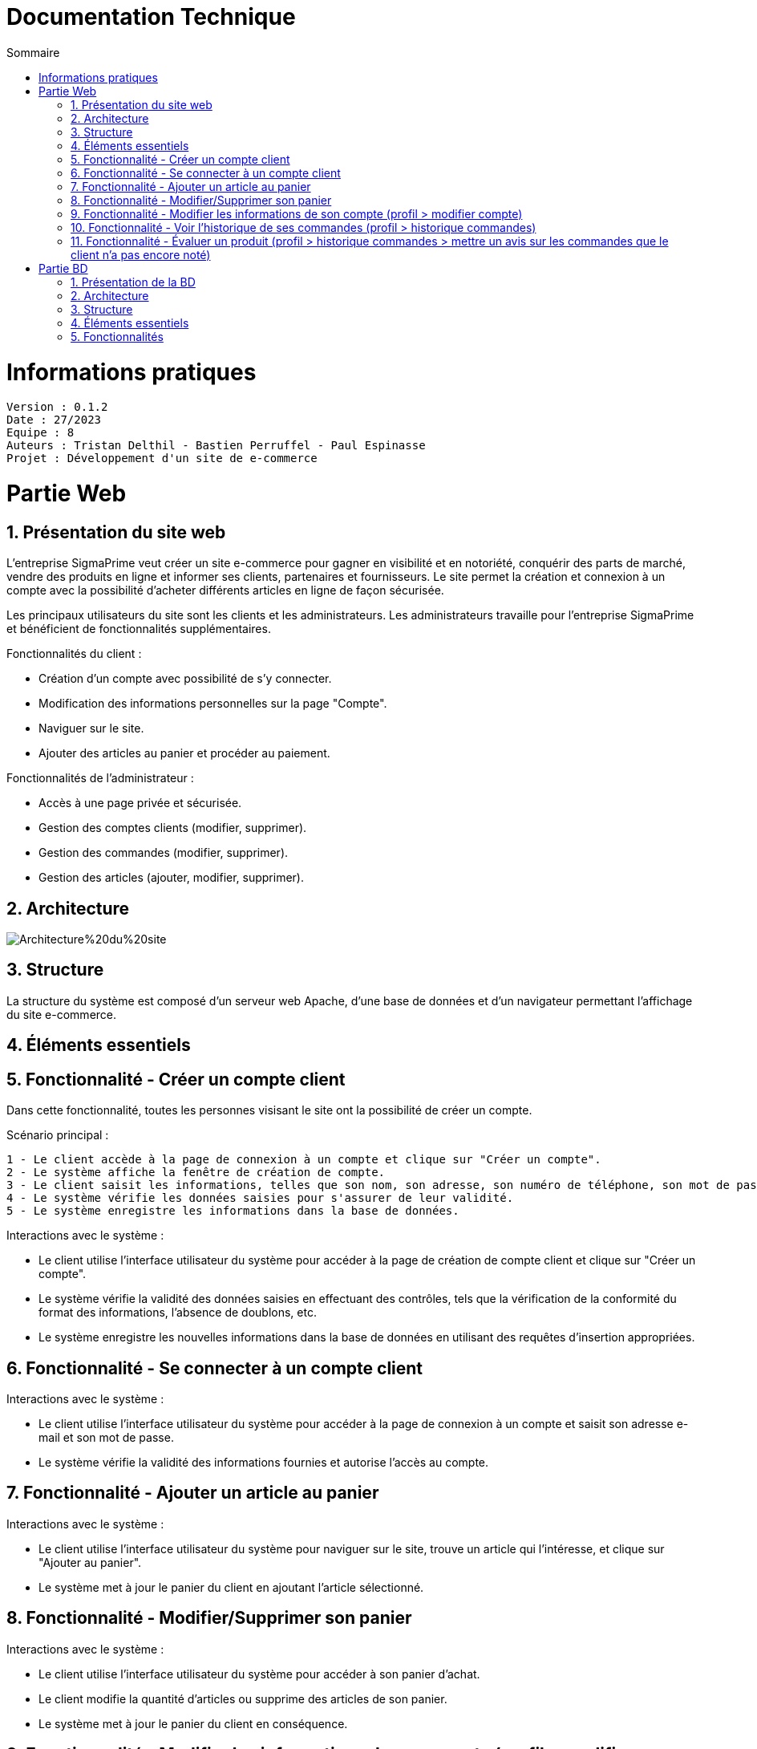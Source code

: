 # Documentation Technique 
:toc:
:toc-title: Sommaire
:sectnums:

= Informations pratiques
----
Version : 0.1.2
Date : 27/2023
Equipe : 8
Auteurs : Tristan Delthil - Bastien Perruffel - Paul Espinasse
Projet : Développement d'un site de e-commerce
----

= Partie Web

== Présentation du site web

L'entreprise SigmaPrime veut créer un site e-commerce pour gagner en visibilité et en notoriété, conquérir des parts de marché, vendre des produits en ligne et informer ses clients, partenaires et fournisseurs. Le site permet la création et connexion à un compte avec la possibilité d'acheter différents articles en ligne de façon sécurisée.

Les principaux utilisateurs du site sont les clients et les administrateurs. Les administrateurs travaille pour l'entreprise SigmaPrime et bénéficient de fonctionnalités supplémentaires.

Fonctionnalités du client :

    - Création d'un compte avec possibilité de s'y connecter.

    - Modification des informations personnelles sur la page "Compte".

    - Naviguer sur le site.

    - Ajouter des articles au panier et procéder au paiement.

Fonctionnalités de l'administrateur :

    - Accès à une page privée et sécurisée.

    - Gestion des comptes clients (modifier, supprimer).

    - Gestion des commandes (modifier, supprimer).

    - Gestion des articles (ajouter, modifier, supprimer).


== Architecture

image::https://github.com/IUT-Blagnac/sae-3-01-devapp-g2a-8/blob/master/Documentation%20Web/Architecture%20du%20site.png[]

== Structure

La structure du système est composé d'un serveur web Apache, d'une base de données et d'un navigateur permettant l'affichage du site e-commerce.

== Éléments essentiels

== Fonctionnalité - Créer un compte client

Dans cette fonctionnalité, toutes les personnes visisant le site ont la possibilité de créer un compte.

Scénario principal : +

   1 - Le client accède à la page de connexion à un compte et clique sur "Créer un compte".
   2 - Le système affiche la fenêtre de création de compte.
   3 - Le client saisit les informations, telles que son nom, son adresse, son numéro de téléphone, son mot de passe (avec confirmation), etc.
   4 - Le système vérifie les données saisies pour s'assurer de leur validité.
   5 - Le système enregistre les informations dans la base de données.

Interactions avec le système : +

* Le client utilise l'interface utilisateur du système pour accéder à la page de création de compte client et clique sur "Créer un compte".
* Le système vérifie la validité des données saisies en effectuant des contrôles, tels que la vérification de la conformité du format des informations, l'absence de doublons, etc.
* Le système enregistre les nouvelles informations dans la base de données en utilisant des requêtes d'insertion appropriées.

== Fonctionnalité - Se connecter à un compte client

Interactions avec le système : +

* Le client utilise l'interface utilisateur du système pour accéder à la page de connexion à un compte et saisit son adresse e-mail et son mot de passe.
* Le système vérifie la validité des informations fournies et autorise l'accès au compte.

== Fonctionnalité - Ajouter un article au panier

Interactions avec le système : +

* Le client utilise l'interface utilisateur du système pour naviguer sur le site, trouve un article qui l'intéresse, et clique sur "Ajouter au panier".
* Le système met à jour le panier du client en ajoutant l'article sélectionné.

== Fonctionnalité - Modifier/Supprimer son panier

Interactions avec le système : +

* Le client utilise l'interface utilisateur du système pour accéder à son panier d'achat.
* Le client modifie la quantité d'articles ou supprime des articles de son panier.
* Le système met à jour le panier du client en conséquence.

== Fonctionnalité - Modifier les informations de son compte (profil > modifier compte)

Interactions avec le système : +

* Le client utilise l'interface utilisateur du système pour accéder à son profil utilisateur et choisit l'option "Modifier compte".
* Le client modifie les informations telles que son nom, son adresse, son numéro de téléphone, etc.
* Le système vérifie la validité des données modifiées.
* Le système enregistre les modifications dans la base de données.

== Fonctionnalité - Voir l'historique de ses commandes (profil > historique commandes)

Interactions avec le système : +

* Le client utilise l'interface utilisateur du système pour accéder à son profil utilisateur et sélectionne l'option "Historique commandes".
* Le système affiche la liste des commandes passées par le client.

== Fonctionnalité - Évaluer un produit (profil > historique commandes > mettre un avis sur les commandes que le client n'a pas encore noté)

Interactions avec le système : +

* Le client utilise l'interface utilisateur du système pour accéder à son profil utilisateur et sélectionne l'option "Historique commandes".
* Le client choisit une commande qui n'a pas encore été évaluée.
* Le client sélectionne le produit à évaluer et laisse un avis.
* Le système enregistre l'évaluation et l'avis associé dans la base de données.


= Partie BD

== Présentation de la BD

== Architecture

== Structure

== Éléments essentiels

== Fonctionnalités
